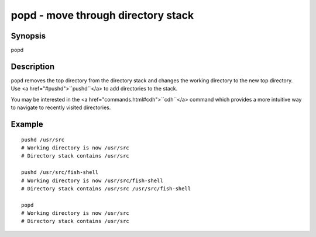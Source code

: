 popd - move through directory stack
==========================================

Synopsis
--------

popd


Description
------------

``popd`` removes the top directory from the directory stack and changes the working directory to the new top directory. Use <a href="#pushd">``pushd``</a> to add directories to the stack.

You may be interested in the <a href="commands.html#cdh">``cdh``</a> command which provides a more intuitive way to navigate to recently visited directories.

Example
------------



::

    pushd /usr/src
    # Working directory is now /usr/src
    # Directory stack contains /usr/src
    
    pushd /usr/src/fish-shell
    # Working directory is now /usr/src/fish-shell
    # Directory stack contains /usr/src /usr/src/fish-shell
    
    popd
    # Working directory is now /usr/src
    # Directory stack contains /usr/src

